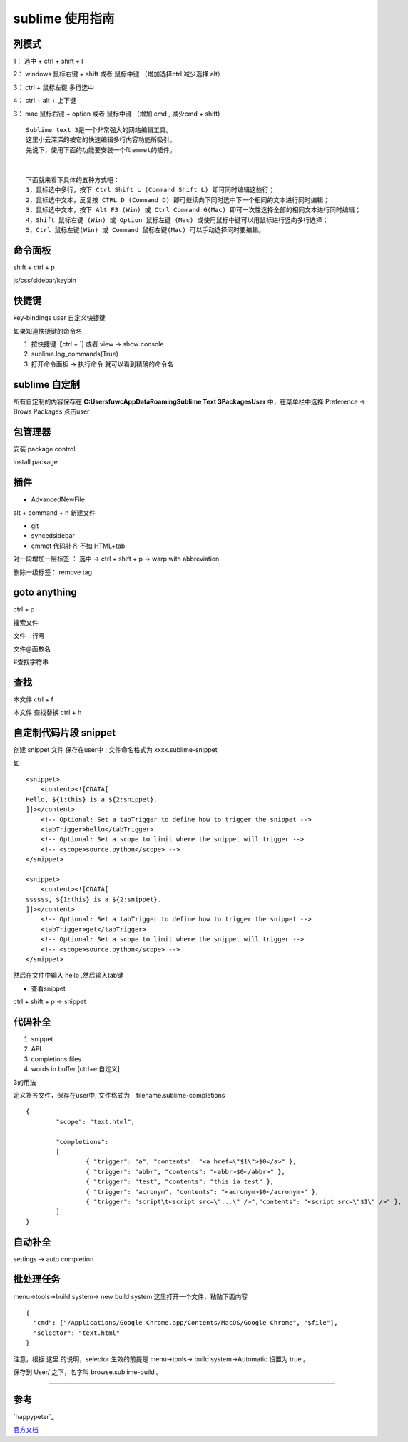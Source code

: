 sublime 使用指南
=========================

列模式
--------------

1： 选中 + ctrl + shift + l

2： windows 鼠标右键 + shift 或者 鼠标中键 （增加选择ctrl 减少选择 alt）

3： ctrl + 鼠标左键 多行选中

4： ctrl + alt + 上下键

3： mac 鼠标右键 + option 或者 鼠标中键 （增加 cmd , 减少cmd + shift)



::

    Sublime text 3是一个非常强大的网站编辑工具。 
    这里小云深深的被它的快速编辑多行内容功能所吸引。 
    先说下，使用下面的功能要安装一个叫emmet的插件。


    下面就来看下具体的五种方式吧：
    1，鼠标选中多行，按下 Ctrl Shift L (Command Shift L) 即可同时编辑这些行； 
    2，鼠标选中文本，反复按 CTRL D (Command D) 即可继续向下同时选中下一个相同的文本进行同时编辑； 
    3，鼠标选中文本，按下 Alt F3 (Win) 或 Ctrl Command G(Mac) 即可一次性选择全部的相同文本进行同时编辑； 
    4，Shift 鼠标右键 (Win) 或 Option 鼠标左键 (Mac) 或使用鼠标中键可以用鼠标进行竖向多行选择； 
    5，Ctrl 鼠标左键(Win) 或 Command 鼠标左键(Mac) 可以手动选择同时要编辑。



命令面板
----------

shift + ctrl + p

js/css/sidebar/keybin

快捷键
-----------

key-bindings user 自定义快捷键

如果知道快捷键的命令名 

1. 按快捷键【ctrl + `] 或者 view -> show console

2. sublime.log_commands(True)

3. 打开命令面板 -> 执行命令 就可以看到精确的命令名

sublime 自定制
----------------------


所有自定制的内容保存在 **C:\Users\fuwc\AppData\Roaming\Sublime Text 3\Packages\User** 中，在菜单栏中选择 Preference -> Brows Packages 点击user

包管理器
----------

安装 package control 

install package

插件
--------

- AdvancedNewFile
    
alt + command + n 新建文件

- git

- syncedsidebar

- emmet 代码补齐 不如 HTML+tab

对一段增加一层标签 ： 选中 -> ctrl + shift + p -> warp with abbreviation

删除一级标签： remove tag


goto anything
------------------

ctrl + p

搜索文件

文件：行号

文件@函数名

#查找字符串

查找
-----

本文件 ctrl + f 

本文件 查找替换 ctrl + h



自定制代码片段 snippet
-------------------------

创建 snippet 文件 保存在user中 ; 文件命名格式为 xxxx.sublime-snippet

如


::

    <snippet>
        <content><![CDATA[
    Hello, ${1:this} is a ${2:snippet}.
    ]]></content>
        <!-- Optional: Set a tabTrigger to define how to trigger the snippet -->
        <tabTrigger>hello</tabTrigger>
        <!-- Optional: Set a scope to limit where the snippet will trigger -->
        <!-- <scope>source.python</scope> -->
    </snippet>

    <snippet>
        <content><![CDATA[
    ssssss, ${1:this} is a ${2:snippet}.
    ]]></content>
        <!-- Optional: Set a tabTrigger to define how to trigger the snippet -->
        <tabTrigger>get</tabTrigger>
        <!-- Optional: Set a scope to limit where the snippet will trigger -->
        <!-- <scope>source.python</scope> -->
    </snippet>



然后在文件中输入 hello ,然后输入tab键

- 查看snippet
 
ctrl + shift + p -> snippet


代码补全
-------------

1. snippet
2. API
3. completions files
4. words in buffer  [ctrl+e 自定义]

3的用法

定义补齐文件，保存在user中; 文件格式为　filename.sublime-completions


::

    {
            "scope": "text.html",

            "completions":
            [
                    { "trigger": "a", "contents": "<a href=\"$1\">$0</a>" },
                    { "trigger": "abbr", "contents": "<abbr>$0</abbr>" },
                    { "trigger": "test", "contents": "this ia test" },
                    { "trigger": "acronym", "contents": "<acronym>$0</acronym>" },
                    { "trigger": "script\t<script src=\"...\" />","contents": "<script src=\"$1\" />" },
            ]
    }


自动补全
---------


settings -> auto completion


批处理任务
--------------

menu->tools->build system-> new build system 这里打开一个文件，粘贴下面内容

::

    {
      "cmd": ["/Applications/Google Chrome.app/Contents/MacOS/Google Chrome", "$file"],
      "selector": "text.html"
    }

注意，根据 这里 的说明，selector 生效的前提是 menu->tools-> build system->Automatic 设置为 true 。

保存到 User/ 之下，名字叫 browse.sublime-build 。



------

参考
------

`happypeter`_

`官方文档`_

.. _`官方文档`: http://docs.sublimetext.info/en/latest/reference/completions.html



..  _`happypeter`:http://happypeter.github.io/happysublime




